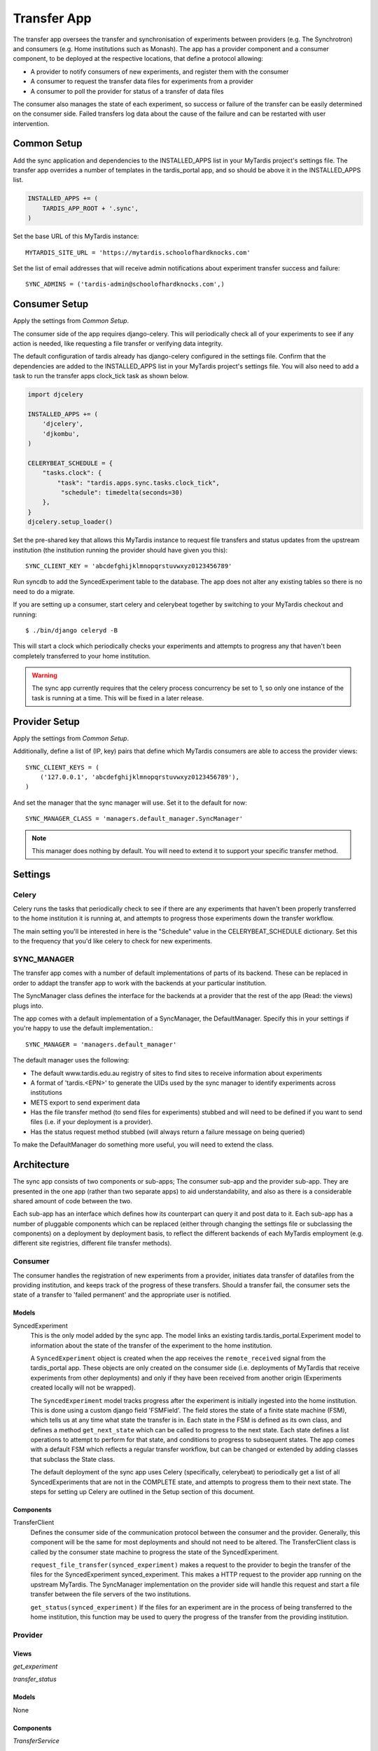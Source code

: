====
Transfer App
====

The transfer app oversees the transfer and synchronisation of experiments between providers (e.g. The Synchrotron) and consumers (e.g. Home institutions such as Monash). The app has a provider component and a consumer component, to be deployed at the respective locations, that define a protocol allowing:

* A provider to notify consumers of new experiments, and register them with the consumer
* A consumer to request the transfer data files for experiments from a provider
* A consumer to poll the provider for status of a transfer of data files

The consumer also manages the state of each experiment, so success or failure of the transfer can be easily determined on the consumer side. Failed transfers log data about the cause of the failure and can be restarted with user intervention.

Common Setup
============

Add the sync application and dependencies to the INSTALLED_APPS list in your MyTardis project's settings file. The transfer app overrides a number of templates in the tardis_portal app, and so should be above it in the INSTALLED_APPS list.

.. code-block:: python

    INSTALLED_APPS += (
        TARDIS_APP_ROOT + '.sync',
    )

Set the base URL of this MyTardis instance::

    MYTARDIS_SITE_URL = 'https://mytardis.schoolofhardknocks.com'

Set the list of email addresses that will receive admin notifications about experiment transfer success and failure::

    SYNC_ADMINS = ('tardis-admin@schoolofhardknocks.com',)

Consumer Setup
==============

Apply the settings from `Common Setup`.

The consumer side of the app requires django-celery. This will periodically check all of your experiments to see if any action is needed, like requesting a file transfer or verifying data integrity.

The default configuration of tardis already has django-celery configured in the settings file. Confirm that the dependencies are added to the INSTALLED_APPS list in your MyTardis project's settings file. You will also need to add a task to run the transfer apps clock_tick task as shown below.

.. code-block:: python

    import djcelery

    INSTALLED_APPS += (
        'djcelery',
        'djkombu',
    )

    CELERYBEAT_SCHEDULE = {
        "tasks.clock": {
            "task": "tardis.apps.sync.tasks.clock_tick",
             "schedule": timedelta(seconds=30)
        },
    }
    djcelery.setup_loader()

Set the pre-shared key that allows this MyTardis instance to request file transfers and status updates from the upstream institution (the institution running the provider should have given you this)::

    SYNC_CLIENT_KEY = 'abcdefghijklmnopqrstuvwxyz0123456789'

Run syncdb to add the SyncedExperiment table to the database. The app does not alter any existing tables so there is no need to do a migrate.

If you are setting up a consumer, start celery and celerybeat together by switching to your MyTardis checkout and running::

    $ ./bin/django celeryd -B

This will start a clock which periodically checks your experiments and attempts to progress any that haven't been completely transferred to your home institution.

.. warning::

    The sync app currently requires that the celery process concurrency be set to 1, so only one instance of the task is running at a time. This will be fixed in a later release.

Provider Setup
==============

Apply the settings from `Common Setup`.

Additionally, define a list of (IP, key) pairs that define which MyTardis consumers are able to access the provider views::

    SYNC_CLIENT_KEYS = (
        ('127.0.0.1', 'abcdefghijklmnopqrstuvwxyz0123456789'),
    )

And set the manager that the sync manager will use. Set it to the default for now::

    SYNC_MANAGER_CLASS = 'managers.default_manager.SyncManager'

.. note::

    This manager does nothing by default. You will need to extend it to support your specific transfer method.

Settings
=====

Celery
------
Celery runs the tasks that periodically check to see if there are any experiments that haven't been properly transferred to the home institution it is running at, and attempts to progress those experiments down the transfer workflow.

The main setting you'll be interested in here is the "Schedule" value in the CELERYBEAT_SCHEDULE dictionary. Set this to the frequency that you'd like celery to check for new experiments.

SYNC_MANAGER
------------

The transfer app comes with a number of default implementations of parts of its backend. These can be replaced in order to addapt the transfer app to work with the backends at your particular institution.

The SyncManager class defines the interface for the backends at a provider that the rest of the app (Read: the views) plugs into.

The app comes with a default implementation of a SyncManager, the DefaultManager. Specify this in your settings if you're happy to use the default implementation.::

    SYNC_MANAGER = 'managers.default_manager'

The default manager uses the following:

* The default www.tardis.edu.au registry of sites to find sites to receive information about experiments
* A format of 'tardis.<EPN>' to generate the UIDs used by the sync manager to identify experiments across institutions
* METS export to send experiment data
* Has the file transfer method (to send files for experiments) stubbed and will need to be defined if you want to send files (i.e. if your deployment is a provider).
* Has the status request method stubbed (will always return a failure message on being queried)

To make the DefaultManager do something more useful, you will need to extend the class.

Architecture
============

The sync app consists of two components or sub-apps; The consumer sub-app and the provider sub-app. They are presented in the one app (rather than two separate apps) to aid understandability, and also as there is a considerable shared amount of code between the two.

Each sub-app has an interface which defines how its counterpart can query it and post data to it. Each sub-app has a number of pluggable components which can be replaced (either through changing the settings file or subclassing the components) on a deployment by deployment basis, to reflect the different backends of each MyTardis employment (e.g. different site registries, different file transfer methods).

Consumer
--------

The consumer handles the registration of new experiments from a provider, initiates data transfer of datafiles from the providing institution, and keeps track of the progress of these transfers. Should a transfer fail, the consumer sets the state of a transfer to 'failed permanent' and the appropriate user is notified.


Models
~~~~~~

SyncedExperiment
    This is the only model added by the sync app. The model links an existing tardis.tardis_portal.Experiment model to information about the state of the transfer of the experiment to the home institution.

    A ``SyncedExperiment`` object is created when the app receives the ``remote_received`` signal from the tardis_portal app. These objects are only created on the consumer side (i.e. deployments of MyTardis that receive experiments from other deployments) and only if they have been received from another origin (Experiments created locally will not be wrapped).

    The ``SyncedExperiment`` model tracks progress after the experiment is initially ingested into the home institution. This is done using a custom django field 'FSMField'. The field stores the state of a finite state machine (FSM), which tells us at any time what state the transfer is in. Each state in the FSM is defined as its own class, and defines a method ``get_next_state`` which can be called to progress to the next state. Each state defines a list operations to attempt to perform for that state, and conditions to progress to subsequent states. The app comes with a default FSM which reflects a regular transfer workflow, but can be changed or extended by adding classes that subclass the State class.

    The default deployment of the sync app uses Celery (specifically, celerybeat) to periodically get a list of all SyncedExperiments that are not in the COMPLETE state, and attempts to progress them to their next state. The steps for setting up Celery are outlined in the Setup section of this document.

Components
~~~~~~~~~~

TransferClient
    Defines the consumer side of the communication protocol between the consumer and the provider. Generally, this component will be the same for most deployments and should not need to be altered. The TransferClient class is called by the consumer state machine to progress the state of the SyncedExperiment.

    ``request_file_transfer(synced_experiment)`` makes a request to the provider to begin the transfer of the files for the SyncedExperiment synced_experiment. This makes a HTTP request to the provider app running on the upstream MyTardis. The SyncManager implementation on the provider side will handle this request and start a file transfer between the file servers of the two institutions.

    ``get_status(synced_experiment)`` If the files for an experiment are in the process of being transferred to the home institution, this function may be used to query the progress of the transfer from the providing institution.

Provider
--------

Views
~~~~~
*get_experiment*

*transfer_status*

Models
~~~~~~
None

Components
~~~~~~~~~~

*TransferService*

Think of this as the counterpart to the TransferClient on the consumer side. This is a very shallow wrapper that defines an interface and uses a user-specified instance of a SyncManager as the backend. The TransferService class is called to take action on requests received through the provider views.

*SyncManager*

To override the implementation of the default SyncManager provider, a developer should inherit from SyncManager and re-implement the appropriate functions.

*SiteManager*

Manages the retrieval of information about home institutions that will need experiments. By default, this retrieves a list of sites, as well as their configurations from www.tardis.edu.au.

Admin
=====

(Synchrotron-specific) The app adds a 'transfer' command to the admin interface to which an experiment EPN can be passed. If the deployment is a provider, it will attempt to broadcast the experiment denoted by the EPN to all registered sites.

